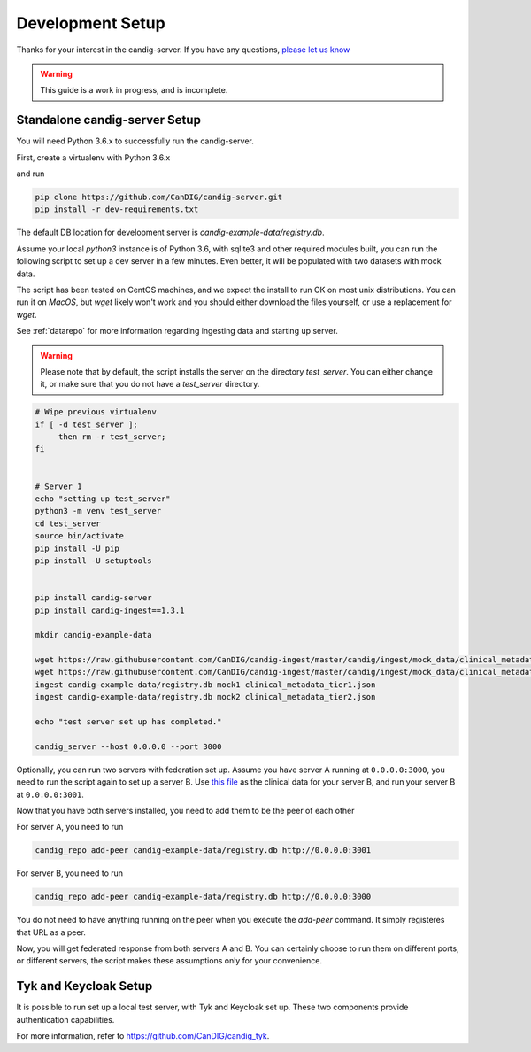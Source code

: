 .. _development:

-----------------
Development Setup
-----------------

Thanks for your interest in the candig-server. If you have any questions,
`please let us know <https://github.com/candig/candig-server/issues>`_

.. warning::

    This guide is a work in progress, and is incomplete.

******************************
Standalone candig-server Setup
******************************

You will need Python 3.6.x to successfully run the candig-server.

First, create a virtualenv with Python 3.6.x

and run

.. code-block:: bash

    pip clone https://github.com/CanDIG/candig-server.git
    pip install -r dev-requirements.txt

The default DB location for development server is `candig-example-data/registry.db`.

Assume your local `python3` instance is of Python 3.6, with sqlite3 and other required
modules built, you can run the following script to set up a dev server in a few minutes.
Even better, it will be populated with two datasets with mock data.

The script has been tested on CentOS machines, and we expect the install to
run OK on most unix distributions. You can run it on `MacOS`, but `wget` likely won't
work and you should either download the files yourself, or use a replacement for `wget`.

See :ref:`datarepo` for more information regarding ingesting data and starting up server.

.. warning::
    Please note that by default, the script installs the server on the directory
    `test_server`. You can either change it, or make sure that you do not have a
    `test_server` directory.


.. code-block:: bash

    # Wipe previous virtualenv
    if [ -d test_server ];
         then rm -r test_server;
    fi


    # Server 1
    echo "setting up test_server"
    python3 -m venv test_server
    cd test_server
    source bin/activate
    pip install -U pip
    pip install -U setuptools


    pip install candig-server
    pip install candig-ingest==1.3.1

    mkdir candig-example-data

    wget https://raw.githubusercontent.com/CanDIG/candig-ingest/master/candig/ingest/mock_data/clinical_metadata_tier1.json
    wget https://raw.githubusercontent.com/CanDIG/candig-ingest/master/candig/ingest/mock_data/clinical_metadata_tier2.json
    ingest candig-example-data/registry.db mock1 clinical_metadata_tier1.json
    ingest candig-example-data/registry.db mock2 clinical_metadata_tier2.json

    echo "test server set up has completed."

    candig_server --host 0.0.0.0 --port 3000


Optionally, you can run two servers with federation set up. Assume you have server A running
at ``0.0.0.0:3000``, you need to run the script again to set up a server B.
Use `this file <https://raw.githubusercontent.com/CanDIG/candig-ingest/master/candig/ingest/mock_data/clinical_metadata_tier3.json>`_
as the clinical data for your server B, and run your server B at ``0.0.0.0:3001``.

Now that you have both servers installed, you need to add them to be the peer of each other

For server A, you need to run

.. code-block:: bash

    candig_repo add-peer candig-example-data/registry.db http://0.0.0.0:3001

For server B, you need to run

.. code-block:: bash

    candig_repo add-peer candig-example-data/registry.db http://0.0.0.0:3000

You do not need to have anything running on the peer when you execute the `add-peer` command.
It simply registeres that URL as a peer.

Now, you will get federated response
from both servers A and B. You can certainly choose to run them on different ports, or different
servers, the script makes these assumptions only for your convenience.


**********************
Tyk and Keycloak Setup
**********************

It is possible to run set up a local test server, with Tyk and Keycloak set up. These two
components provide authentication capabilities.

For more information, refer to https://github.com/CanDIG/candig_tyk.